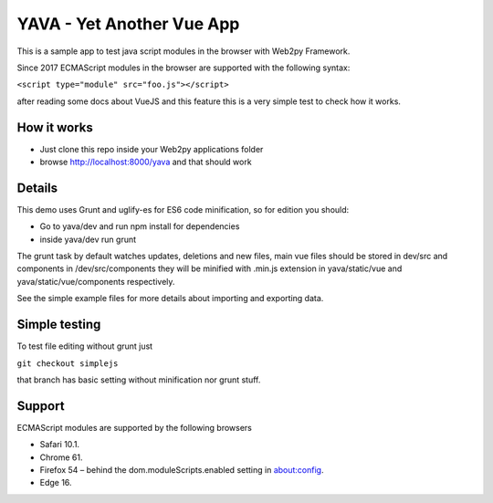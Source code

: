 YAVA - Yet Another Vue App
==========================

This is a sample app to test java script modules in the browser with Web2py Framework.

Since 2017 ECMAScript modules in the browser are supported with the following syntax:

``<script type="module" src="foo.js"></script>``

after reading some docs about VueJS and this feature this is a very simple test to check how it works.

How it works
------------

- Just clone this repo inside your Web2py applications folder
- browse http://localhost:8000/yava and that should work

Details
-------

This demo uses Grunt and uglify-es for ES6 code minification, so for edition you should:

- Go to yava/dev and run npm install for dependencies
- inside yava/dev run grunt

The grunt task by default watches updates, deletions and new files, main vue files should be stored in dev/src and components in /dev/src/components they will be minified with .min.js extension in yava/static/vue and yava/static/vue/components respectively.

See the simple example files for more details about importing and exporting data.

Simple testing
--------------

To test file editing without grunt just

``git checkout simplejs``

that branch has basic setting without minification nor grunt stuff.

Support
-------

ECMAScript modules are supported by the following browsers

- Safari 10.1.
- Chrome 61.
- Firefox 54 – behind the dom.moduleScripts.enabled setting in about:config.
- Edge 16.
